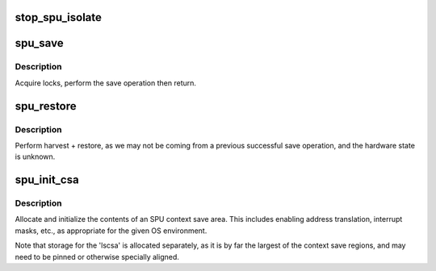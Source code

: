 .. -*- coding: utf-8; mode: rst -*-
.. src-file: arch/powerpc/platforms/cell/spufs/switch.c

.. _`stop_spu_isolate`:

stop_spu_isolate
================

.. c:function:: void stop_spu_isolate(struct spu *spu)

    Check SPU run-control state and force isolated exit function as necessary.

    :param struct spu \*spu:
        *undescribed*

.. _`spu_save`:

spu_save
========

.. c:function:: int spu_save(struct spu_state *prev, struct spu *spu)

    SPU context save, with locking.

    :param struct spu_state \*prev:
        pointer to SPU context save area, to be saved.

    :param struct spu \*spu:
        pointer to SPU iomem structure.

.. _`spu_save.description`:

Description
-----------

Acquire locks, perform the save operation then return.

.. _`spu_restore`:

spu_restore
===========

.. c:function:: int spu_restore(struct spu_state *new, struct spu *spu)

    SPU context restore, with harvest and locking.

    :param struct spu_state \*new:
        pointer to SPU context save area, to be restored.

    :param struct spu \*spu:
        pointer to SPU iomem structure.

.. _`spu_restore.description`:

Description
-----------

Perform harvest + restore, as we may not be coming
from a previous successful save operation, and the
hardware state is unknown.

.. _`spu_init_csa`:

spu_init_csa
============

.. c:function:: int spu_init_csa(struct spu_state *csa)

    allocate and initialize an SPU context save area.

    :param struct spu_state \*csa:
        *undescribed*

.. _`spu_init_csa.description`:

Description
-----------

Allocate and initialize the contents of an SPU context save area.
This includes enabling address translation, interrupt masks, etc.,
as appropriate for the given OS environment.

Note that storage for the 'lscsa' is allocated separately,
as it is by far the largest of the context save regions,
and may need to be pinned or otherwise specially aligned.

.. This file was automatic generated / don't edit.

